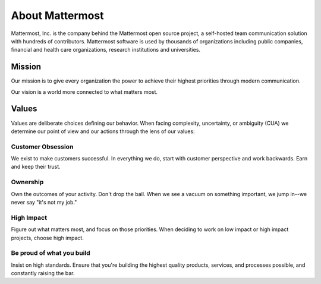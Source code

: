 ##################################################
About Mattermost 
##################################################

Mattermost, Inc. is the company behind the Mattermost open source project, a self-hosted team communication solution with hundreds of contributors. Mattermost software is used by thousands of organizations including public companies, financial and health care organizations, research institutions and universities.

------------------------------------------
Mission 
------------------------------------------

Our mission is to give every organization the power to achieve their highest priorities through modern communication.

Our vision is a world more connected to what matters most. 


------------------------------------------
Values
------------------------------------------

Values are deliberate choices defining our behavior. When facing complexity, uncertainty, or ambiguity (CUA) we determine our point of view and our actions through the lens of our values: 

Customer Obsession 
====================================
We exist to make customers successful. In everything we do, start with customer perspective and work backwards. Earn and keep their trust. 

Ownership 
====================================
Own the outcomes of your activity. Don't drop the ball. When we see a vacuum on something important, we jump in--we never say "it's not my job." 

High Impact 
====================================
Figure out what matters most, and focus on those priorities. When deciding to work on low impact or high impact projects, choose high impact. 

Be proud of what you build
====================================
Insist on high standards. Ensure that you're building the highest quality products, services, and processes possible, and constantly raising the bar. 
